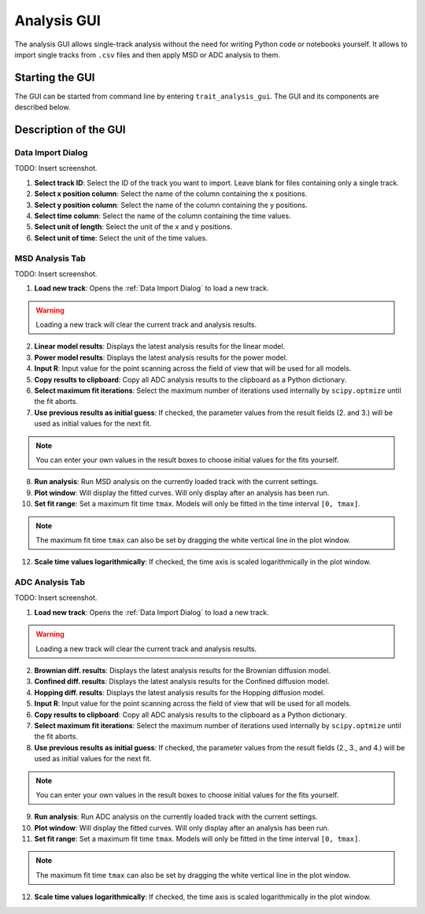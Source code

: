.. _analysis_gui:

Analysis GUI
============

The analysis GUI allows single-track analysis without the need for writing Python code or notebooks yourself. It allows to import single tracks from ``.csv`` files and then apply MSD or ADC analysis to them.

Starting the GUI
----------------

The GUI can be started from command line by entering ``trait_analysis_gui``. The GUI and its components are described below.

Description of the GUI
----------------------

Data Import Dialog
~~~~~~~~~~~~~~~~~~

TODO: Insert screenshot.

1. **Select track ID**: Select the ID of the track you want to import. Leave blank for files containing only a single track.
2. **Select x position column**: Select the name of the column containing the x positions.
3. **Select y position column**: Select the name of the column containing the y positions.
4. **Select time column**: Select the name of the column containing the time values.
5. **Select unit of length**: Select the unit of the x and y positions.
6. **Select unit of time**: Select the unit of the time values.

MSD Analysis Tab
~~~~~~~~~~~~~~~~

TODO: Insert screenshot.

1. **Load new track**: Opens the :ref:`Data Import Dialog` to load a new track.

.. warning:: Loading a new track will clear the current track and analysis results.

2. **Linear model results**: Displays the latest analysis results for the linear model.

3. **Power model results**: Displays the latest analysis results for the power model.

4. **Input R**: Input value for the point scanning across the field of view that will be used for all models.

5. **Copy results to clipboard**: Copy all ADC analysis results to the clipboard as a Python dictionary.

6. **Select maximum fit iterations**: Select the maximum number of iterations used internally by ``scipy.optmize`` until the fit aborts.

7. **Use previous results as initial guess**: If checked, the parameter values from the result fields (2. and 3.) will be used as initial values for the next fit.

.. note:: You can enter your own values in the result boxes to choose initial values for the fits yourself.

8. **Run analysis**: Run MSD analysis on the currently loaded track with the current settings.

9. **Plot window**: Will display the fitted curves. Will only display after an analysis has been run.

10. **Set fit range**: Set a maximum fit time ``tmax``. Models will only be fitted in the time interval ``[0, tmax]``.

.. note:: The maximum fit time ``tmax`` can also be set by dragging the white vertical line in the plot window.

12. **Scale time values logarithmically**: If checked, the time axis is scaled logarithmically in the plot window.


ADC Analysis Tab
~~~~~~~~~~~~~~~~

TODO: Insert screenshot.

1. **Load new track**: Opens the :ref:`Data Import Dialog` to load a new track.

.. warning:: Loading a new track will clear the current track and analysis results.

2. **Brownian diff. results**: Displays the latest analysis results for the Brownian diffusion model.

3. **Confined diff. results**: Displays the latest analysis results for the Confined diffusion model.

4. **Hopping diff. results**: Displays the latest analysis results for the Hopping diffusion model.

5. **Input R**: Input value for the point scanning across the field of view that will be used for all models.

6. **Copy results to clipboard**: Copy all ADC analysis results to the clipboard as a Python dictionary.

7. **Select maximum fit iterations**: Select the maximum number of iterations used internally by ``scipy.optmize`` until the fit aborts.

8. **Use previous results as initial guess**: If checked, the parameter values from the result fields (2., 3., and 4.) will be used as initial values for the next fit.

.. note:: You can enter your own values in the result boxes to choose initial values for the fits yourself.

9. **Run analysis**: Run ADC analysis on the currently loaded track with the current settings.

10. **Plot window**: Will display the fitted curves. Will only display after an analysis has been run.

11. **Set fit range**: Set a maximum fit time ``tmax``. Models will only be fitted in the time interval ``[0, tmax]``.

.. note:: The maximum fit time ``tmax`` can also be set by dragging the white vertical line in the plot window.

12. **Scale time values logarithmically**: If checked, the time axis is scaled logarithmically in the plot window.